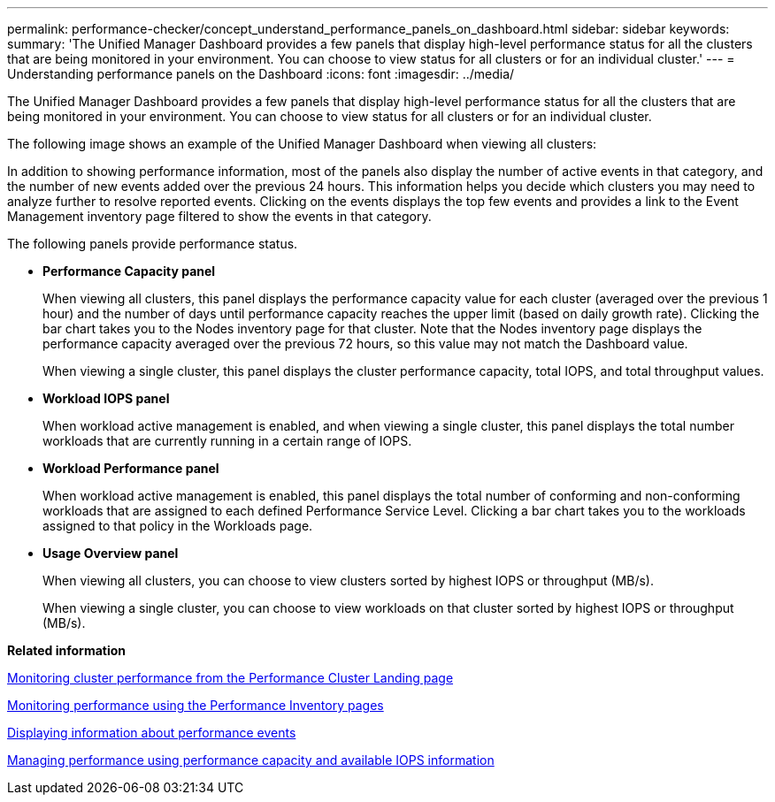 ---
permalink: performance-checker/concept_understand_performance_panels_on_dashboard.html
sidebar: sidebar
keywords: 
summary: 'The Unified Manager Dashboard provides a few panels that display high-level performance status for all the clusters that are being monitored in your environment. You can choose to view status for all clusters or for an individual cluster.'
---
= Understanding performance panels on the Dashboard
:icons: font
:imagesdir: ../media/

[.lead]
The Unified Manager Dashboard provides a few panels that display high-level performance status for all the clusters that are being monitored in your environment. You can choose to view status for all clusters or for an individual cluster.

The following image shows an example of the Unified Manager Dashboard when viewing all clusters:

In addition to showing performance information, most of the panels also display the number of active events in that category, and the number of new events added over the previous 24 hours. This information helps you decide which clusters you may need to analyze further to resolve reported events. Clicking on the events displays the top few events and provides a link to the Event Management inventory page filtered to show the events in that category.

The following panels provide performance status.

* *Performance Capacity panel*
+
When viewing all clusters, this panel displays the performance capacity value for each cluster (averaged over the previous 1 hour) and the number of days until performance capacity reaches the upper limit (based on daily growth rate). Clicking the bar chart takes you to the Nodes inventory page for that cluster. Note that the Nodes inventory page displays the performance capacity averaged over the previous 72 hours, so this value may not match the Dashboard value.
+
When viewing a single cluster, this panel displays the cluster performance capacity, total IOPS, and total throughput values.

* *Workload IOPS panel*
+
When workload active management is enabled, and when viewing a single cluster, this panel displays the total number workloads that are currently running in a certain range of IOPS.

* *Workload Performance panel*
+
When workload active management is enabled, this panel displays the total number of conforming and non-conforming workloads that are assigned to each defined Performance Service Level. Clicking a bar chart takes you to the workloads assigned to that policy in the Workloads page.

* *Usage Overview panel*
+
When viewing all clusters, you can choose to view clusters sorted by highest IOPS or throughput (MB/s).
+
When viewing a single cluster, you can choose to view workloads on that cluster sorted by highest IOPS or throughput (MB/s).

*Related information*

xref:concept_monitor_cluster_performance_from_cluster_landing_page.adoc[Monitoring cluster performance from the Performance Cluster Landing page]

xref:concept_monitor_performance_using_object_performance.adoc[Monitoring performance using the Performance Inventory pages]

xref:task_display_information_about_performance_event.adoc[Displaying information about performance events]

xref:concept_manage_performance_using_perf_capacity_available_iops.adoc[Managing performance using performance capacity and available IOPS information]
